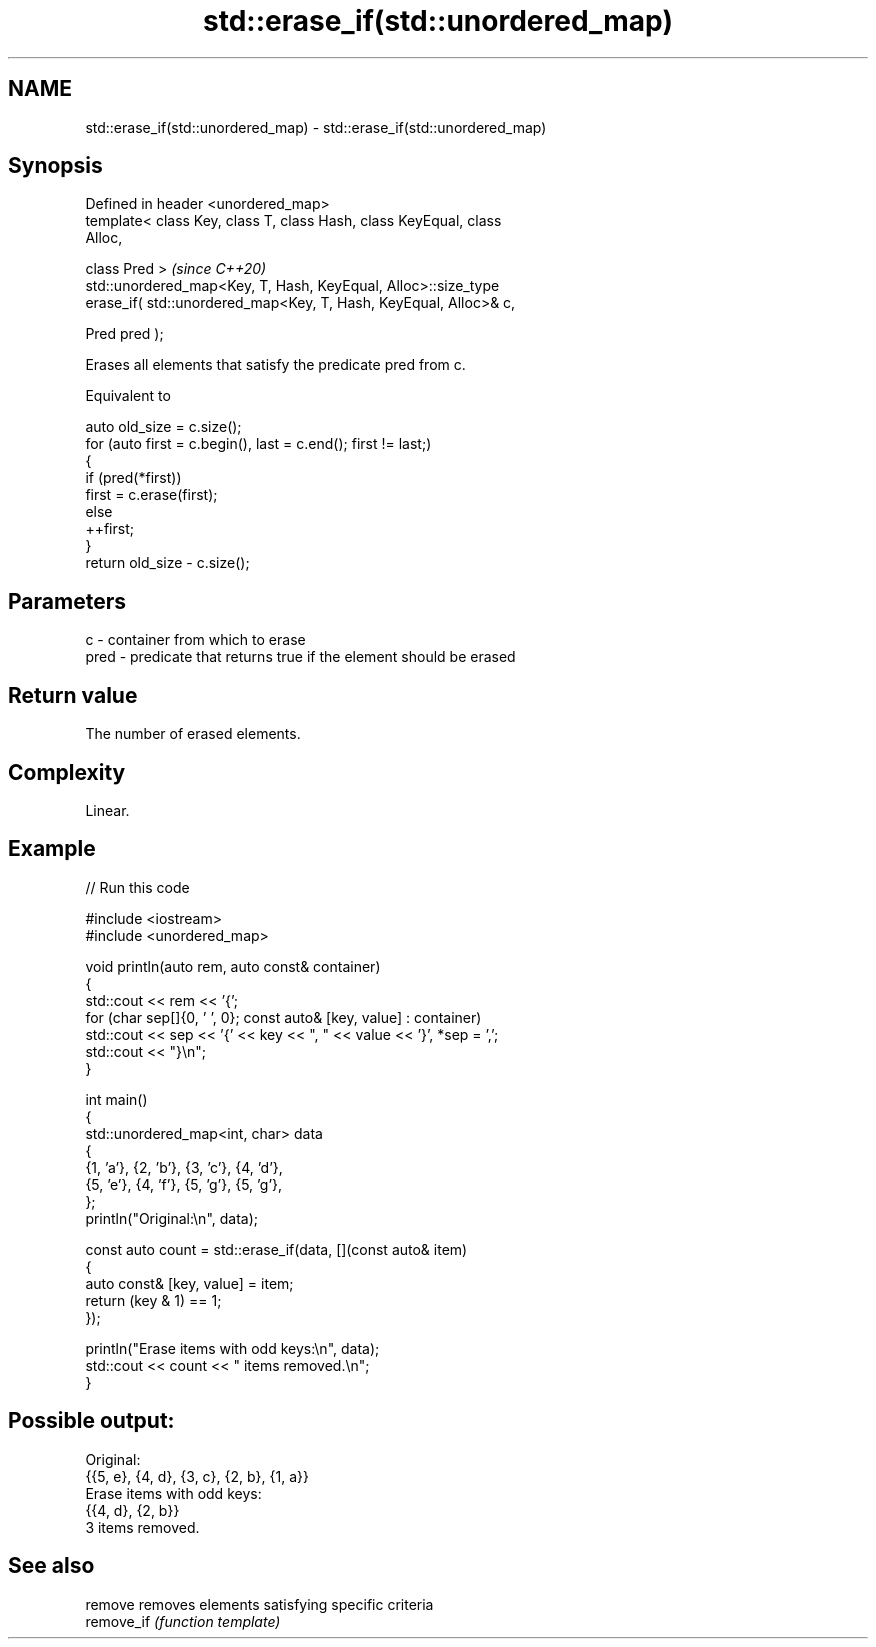 .TH std::erase_if(std::unordered_map) 3 "2024.06.10" "http://cppreference.com" "C++ Standard Libary"
.SH NAME
std::erase_if(std::unordered_map) \- std::erase_if(std::unordered_map)

.SH Synopsis
   Defined in header <unordered_map>
   template< class Key, class T, class Hash, class KeyEqual, class
   Alloc,

             class Pred >                                                 \fI(since C++20)\fP
   std::unordered_map<Key, T, Hash, KeyEqual, Alloc>::size_type
       erase_if( std::unordered_map<Key, T, Hash, KeyEqual, Alloc>& c,

                 Pred pred );

   Erases all elements that satisfy the predicate pred from c.

   Equivalent to

 auto old_size = c.size();
 for (auto first = c.begin(), last = c.end(); first != last;)
 {
     if (pred(*first))
         first = c.erase(first);
     else
         ++first;
 }
 return old_size - c.size();

.SH Parameters

   c    - container from which to erase
   pred - predicate that returns true if the element should be erased

.SH Return value

   The number of erased elements.

.SH Complexity

   Linear.

.SH Example


// Run this code

 #include <iostream>
 #include <unordered_map>

 void println(auto rem, auto const& container)
 {
     std::cout << rem << '{';
     for (char sep[]{0, ' ', 0}; const auto& [key, value] : container)
         std::cout << sep << '{' << key << ", " << value << '}', *sep = ',';
     std::cout << "}\\n";
 }

 int main()
 {
     std::unordered_map<int, char> data
     {
         {1, 'a'}, {2, 'b'}, {3, 'c'}, {4, 'd'},
         {5, 'e'}, {4, 'f'}, {5, 'g'}, {5, 'g'},
     };
     println("Original:\\n", data);

     const auto count = std::erase_if(data, [](const auto& item)
     {
         auto const& [key, value] = item;
         return (key & 1) == 1;
     });

     println("Erase items with odd keys:\\n", data);
     std::cout << count << " items removed.\\n";
 }

.SH Possible output:

 Original:
 {{5, e}, {4, d}, {3, c}, {2, b}, {1, a}}
 Erase items with odd keys:
 {{4, d}, {2, b}}
 3 items removed.

.SH See also

   remove    removes elements satisfying specific criteria
   remove_if \fI(function template)\fP

